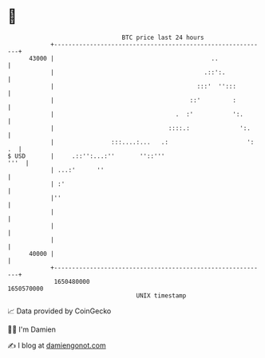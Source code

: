 * 👋

#+begin_example
                                   BTC price last 24 hours                    
               +------------------------------------------------------------+ 
         43000 |                                            ..              | 
               |                                          .::':.            | 
               |                                        :::'  '':::         | 
               |                                      ::'         :         | 
               |                                  .  :'           ':.       | 
               |                                ::::.:              ':.     | 
               |                :::....:...   .:                      ': .  | 
   $ USD       |     .::'':...:''       ''::'''                        '''  | 
               | ...:'      ''                                              | 
               | :'                                                         | 
               |''                                                          | 
               |                                                            | 
               |                                                            | 
               |                                                            | 
         40000 |                                                            | 
               +------------------------------------------------------------+ 
                1650480000                                        1650570000  
                                       UNIX timestamp                         
#+end_example
📈 Data provided by CoinGecko

🧑‍💻 I'm Damien

✍️ I blog at [[https://www.damiengonot.com][damiengonot.com]]
